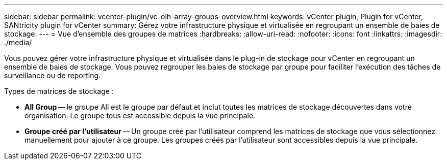 ---
sidebar: sidebar 
permalink: vcenter-plugin/vc-olh-array-groups-overview.html 
keywords: vCenter plugin, Plugin for vCenter, SANtricity plugin for vCenter 
summary: Gérez votre infrastructure physique et virtualisée en regroupant un ensemble de baies de stockage. 
---
= Vue d'ensemble des groupes de matrices
:hardbreaks:
:allow-uri-read: 
:nofooter: 
:icons: font
:linkattrs: 
:imagesdir: ./media/


[role="lead"]
Vous pouvez gérer votre infrastructure physique et virtualisée dans le plug-in de stockage pour vCenter en regroupant un ensemble de baies de stockage. Vous pouvez regrouper les baies de stockage par groupe pour faciliter l'exécution des tâches de surveillance ou de reporting.

Types de matrices de stockage :

* *All Group* -- le groupe All est le groupe par défaut et inclut toutes les matrices de stockage découvertes dans votre organisation. Le groupe tous est accessible depuis la vue principale.
* *Groupe créé par l'utilisateur* -- Un groupe créé par l'utilisateur comprend les matrices de stockage que vous sélectionnez manuellement pour ajouter à ce groupe. Les groupes créés par l'utilisateur sont accessibles depuis la vue principale.

